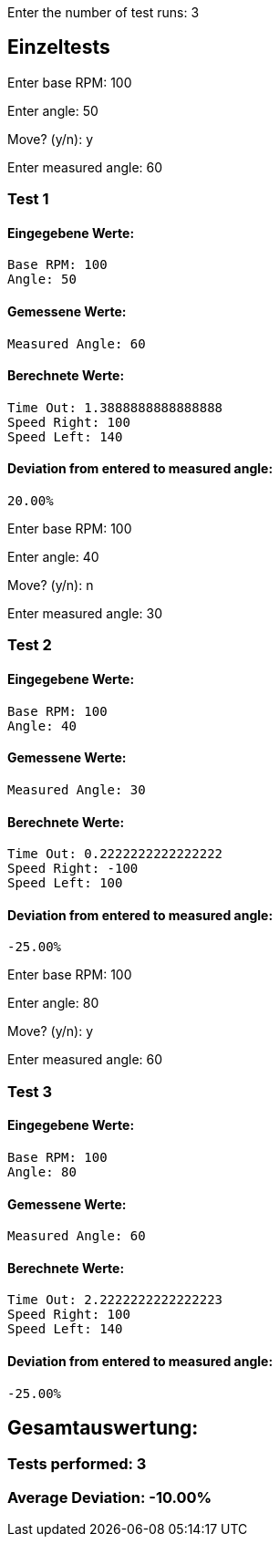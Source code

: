 ////
Beispielverlauf
////

Enter the number of test runs: 3     

== Einzeltests  

Enter base RPM: 100

Enter angle: 50

Move? (y/n): y

Enter measured angle: 60

=== Test 1

==== Eingegebene Werte:
  Base RPM: 100
  Angle: 50

==== Gemessene Werte:
  Measured Angle: 60

==== Berechnete Werte:
  Time Out: 1.3888888888888888
  Speed Right: 100
  Speed Left: 140

==== Deviation from entered to measured angle:
  20.00%

Enter base RPM: 100

Enter angle: 40

Move? (y/n): n

Enter measured angle: 30

=== Test 2

==== Eingegebene Werte:
  Base RPM: 100
  Angle: 40

==== Gemessene Werte:
  Measured Angle: 30

==== Berechnete Werte:
  Time Out: 0.2222222222222222
  Speed Right: -100
  Speed Left: 100

==== Deviation from entered to measured angle:
  -25.00%

Enter base RPM: 100

Enter angle: 80

Move? (y/n): y

Enter measured angle: 60

=== Test 3

==== Eingegebene Werte:
  Base RPM: 100
  Angle: 80

==== Gemessene Werte:
  Measured Angle: 60

==== Berechnete Werte:
  Time Out: 2.2222222222222223
  Speed Right: 100
  Speed Left: 140

==== Deviation from entered to measured angle:
  -25.00%

== Gesamtauswertung:

=== Tests performed: 3

=== Average Deviation: -10.00%